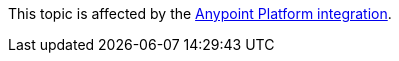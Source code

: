 [.notice-banner]

This topic is affected by the xref:rpa-home::anypoint-migration-overview.adoc[Anypoint Platform integration].